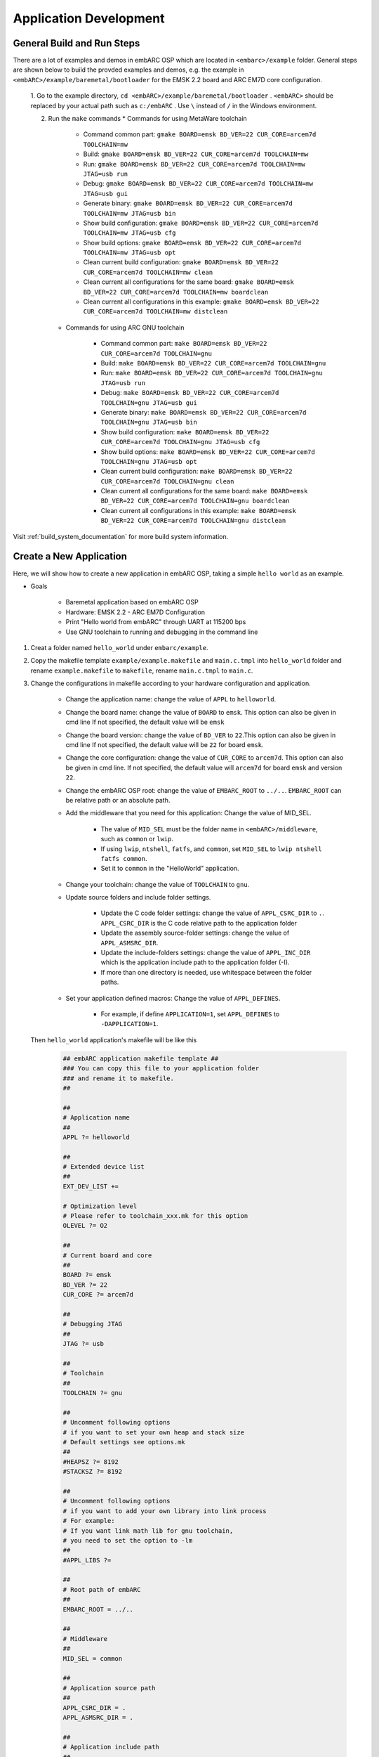 .. _application_development:

Application Development
=======================

General Build and Run Steps
###########################

There are a lot of examples and demos in embARC OSP which are located in
``<embarc>/example`` folder. General steps are shown below to build the
provded examples and demos, e.g. the example in
``<embARC>/example/baremetal/bootloader`` for the EMSK 2.2 board and ARC EM7D
core configuration.

    1. Go to the example directory, ``cd <embARC>/example/baremetal/bootloader`` . ``<embARC>`` should be replaced by
    your actual path such as ``c:/embARC`` . Use ``\`` instead of ``/`` in the
    Windows environment.

    2. Run the ``make`` commands
       * Commands for using MetaWare toolchain

            * Command common part: ``gmake BOARD=emsk BD_VER=22 CUR_CORE=arcem7d TOOLCHAIN=mw``
            * Build: ``gmake BOARD=emsk BD_VER=22 CUR_CORE=arcem7d TOOLCHAIN=mw``
            * Run: ``gmake BOARD=emsk BD_VER=22 CUR_CORE=arcem7d TOOLCHAIN=mw JTAG=usb run``
            * Debug: ``gmake BOARD=emsk BD_VER=22 CUR_CORE=arcem7d TOOLCHAIN=mw JTAG=usb gui``
            * Generate binary: ``gmake BOARD=emsk BD_VER=22 CUR_CORE=arcem7d TOOLCHAIN=mw JTAG=usb bin``
            * Show build configuration: ``gmake BOARD=emsk BD_VER=22 CUR_CORE=arcem7d TOOLCHAIN=mw JTAG=usb cfg``
            * Show build options: ``gmake BOARD=emsk BD_VER=22 CUR_CORE=arcem7d TOOLCHAIN=mw JTAG=usb opt``
            * Clean current build configuration: ``gmake BOARD=emsk BD_VER=22 CUR_CORE=arcem7d TOOLCHAIN=mw clean``
            * Clean current all configurations for the same board: ``gmake BOARD=emsk BD_VER=22 CUR_CORE=arcem7d TOOLCHAIN=mw boardclean``
            * Clean current all configurations in this example: ``gmake BOARD=emsk BD_VER=22 CUR_CORE=arcem7d TOOLCHAIN=mw distclean``

       * Commands for using ARC GNU toolchain

            * Command common part: ``make BOARD=emsk BD_VER=22 CUR_CORE=arcem7d TOOLCHAIN=gnu``
            * Build: ``make BOARD=emsk BD_VER=22 CUR_CORE=arcem7d TOOLCHAIN=gnu``
            * Run: ``make BOARD=emsk BD_VER=22 CUR_CORE=arcem7d TOOLCHAIN=gnu JTAG=usb run``
            * Debug: ``make BOARD=emsk BD_VER=22 CUR_CORE=arcem7d TOOLCHAIN=gnu JTAG=usb gui``
            * Generate binary: ``make BOARD=emsk BD_VER=22 CUR_CORE=arcem7d TOOLCHAIN=gnu JTAG=usb bin``
            * Show build configuration: ``make BOARD=emsk BD_VER=22 CUR_CORE=arcem7d TOOLCHAIN=gnu JTAG=usb cfg``
            * Show build options: ``make BOARD=emsk BD_VER=22 CUR_CORE=arcem7d TOOLCHAIN=gnu JTAG=usb opt``
            * Clean current build configuration: ``make BOARD=emsk BD_VER=22 CUR_CORE=arcem7d TOOLCHAIN=gnu clean``
            * Clean current all configurations for the same board: ``make BOARD=emsk BD_VER=22 CUR_CORE=arcem7d TOOLCHAIN=gnu boardclean``
            * Clean current all configurations in this example: ``make BOARD=emsk BD_VER=22 CUR_CORE=arcem7d TOOLCHAIN=gnu distclean``

Visit :ref:`build_system_documentation` for more build system information.

Create a New Application
########################

Here, we will show how to create a new application in embARC OSP,  taking a simple ``hello world`` as an example.

* Goals

    * Baremetal application based on embARC OSP
    * Hardware: EMSK 2.2 - ARC EM7D Configuration
    * Print "Hello world from embARC" through UART at 115200 bps
    * Use GNU toolchain to running and debugging in the command line

1. Creat a folder named ``hello_world`` under ``embarc/example``.

2. Copy the makefile template ``example/example.makefile`` and ``main.c.tmpl``
   into ``hello_world`` folder and rename ``example.makefile`` to ``makefile``,
   rename ``main.c.tmpl`` to ``main.c``.

3. Change the configurations in makefile according to your hardware configuration and application.

    * Change the application name: change the value of ``APPL`` to ``helloworld``.

    * Change the board name: change the value of ``BOARD`` to ``emsk``. This
      option can also be given in cmd line       If not specified, the default value
      will be ``emsk``

    * Change the board version: change the value of ``BD_VER`` to ``22``.This
      option can also be given in cmd line       If not specified, the default value
      will be ``22`` for board ``emsk``.

    * Change the core configuration: change the value of ``CUR_CORE`` to
      ``arcem7d``. This option can also be given in cmd line. If not specified,
      the default value will ``arcem7d`` for board ``emsk`` and version ``22``.

    * Change the embARC OSP root: change the value of ``EMBARC_ROOT`` to
      ``../..``. ``EMBARC_ROOT`` can be relative path or an absolute path.

    * Add the middleware that you need for this application: Change the value
      of MID_SEL.

        * The value of ``MID_SEL`` must be the folder name in
          ``<embARC>/middleware``, such as ``common`` or ``lwip``.

        * If using ``lwip``, ``ntshell``, ``fatfs``, and ``common``, set
          ``MID_SEL`` to ``lwip ntshell fatfs common``.

        * Set it to ``common`` in the "HelloWorld" application.

    * Change your toolchain: change the value of ``TOOLCHAIN`` to ``gnu``.

    * Update source folders and include folder settings.

        * Update the C code folder settings: change the value of
          ``APPL_CSRC_DIR`` to ``.``. ``APPL_CSRC_DIR`` is the C code relative
          path to the application folder

        * Update the assembly source-folder settings: change the value of ``APPL_ASMSRC_DIR``.

        * Update the include-folders settings: change the value of
          ``APPL_INC_DIR`` which is the application include path to the
          application folder (-I).

        * If more than one directory is needed, use whitespace between the folder paths.

    * Set your application defined macros: Change the value of ``APPL_DEFINES``.

        * For example, if define ``APPLICATION=1``, set ``APPL_DEFINES`` to ``-DAPPLICATION=1``.

   Then ``hello_world`` application's makefile will be like this

    .. code-block:: makefile

            ## embARC application makefile template ##
            ### You can copy this file to your application folder
            ### and rename it to makefile.
            ##

            ##
            # Application name
            ##
            APPL ?= helloworld

            ##
            # Extended device list
            ##
            EXT_DEV_LIST +=

            # Optimization level
            # Please refer to toolchain_xxx.mk for this option
            OLEVEL ?= O2

            ##
            # Current board and core
            ##
            BOARD ?= emsk
            BD_VER ?= 22
            CUR_CORE ?= arcem7d

            ##
            # Debugging JTAG
            ##
            JTAG ?= usb

            ##
            # Toolchain
            ##
            TOOLCHAIN ?= gnu

            ##
            # Uncomment following options
            # if you want to set your own heap and stack size
            # Default settings see options.mk
            ##
            #HEAPSZ ?= 8192
            #STACKSZ ?= 8192

            ##
            # Uncomment following options
            # if you want to add your own library into link process
            # For example:
            # If you want link math lib for gnu toolchain,
            # you need to set the option to -lm
            ##
            #APPL_LIBS ?=

            ##
            # Root path of embARC
            ##
            EMBARC_ROOT = ../..

            ##
            # Middleware
            ##
            MID_SEL = common

            ##
            # Application source path
            ##
            APPL_CSRC_DIR = .
            APPL_ASMSRC_DIR = .

            ##
            # Application include path
            ##
            APPL_INC_DIR = .

            ##
            # Application defines
            ##
            APPL_DEFINES =

            ##
            # Include current project makefile
            ##
            COMMON_COMPILE_PREREQUISITES += makefile

            ### Options above must be added before include options.mk ###
            # Include key embARC build system makefile
            override EMBARC_ROOT := $(strip $(subst \,/,$(EMBARC_ROOT)))
            include $(EMBARC_ROOT)/options/options.mk


 4.  run and debug

    * Set your EMSK 2.2 hardware configuration to ARC EM7D, and connect it to
      your PC. Open ``PuTTY`` or ``Tera-term``, and connect to the right COM
      port. Set the baudrate to **115200 bps**.

    * Enter ``make run`` in the command line to run this application.

    * Enter ``make gui`` in the command line to debug this application. Press **CTRL + C** to stop the program. Enter ``q`` to exit the debugger. See the `GDB manual <https://sourceware.org/gdb/current/onlinedocs/gdb/>`_ for how to debug an application using arc-elf32-gdb.

.. note::

     See :ref:`make_options_for_embARC` for make options in detail. You can
     also refer to other embARC examples, e.g.,
     ``example/baremetal/openthread``, ``example/freertos/net/ntshell``.

IDE Project Usage
#################

Run and debug an embARC application in the ARC GNU IDE
------------------------------------------------------
A embARC "helloworld" application has been created and tested. This section provides steps for debugging the application in the ARC GNU IDE.

* Open the ARC GNU IDE and set the workspace location to *ide_projects/emsk_22/gnu* in the embARC root. Set the workspace location in a right way.

.. _embARC_helloworld_createideproject_gnu_pre:
.. figure:: /pic/images/developer/application_development/embARC_helloworld_createideproject_gnu_pre.jpg

   Create helloworld project in ARC GNU IDE

* When the GNU IDE opens, click **File->New->Makefile Project with Existing Code**. Set **Existing Code Location** to your "helloworld" application. Set **Toolchain for Indexer Settings** to **GNU Toolchain for ARC EM**, and click Finish.

.. _embARC_helloworld_createideproject_gnu:
.. figure:: /pic/images/developer/application_development/embARC_helloworld_createideproject_gnu.jpg

   Set helloworld project in ARC GNU IDE

* Build the projec in the IDE. When the build process is finished without any errors, open **Debug Configurations**, and create debug configuration for this project. Remember to choose the correct ELF file, and set the right **Gdbserver Settings** in the **Debugger** tab.

.. _embARC_helloworld_buildideproject_gnu:
.. figure:: /pic/images/developer/application_development/embARC_helloworld_buildideproject_gnu.jpg

   Create debug configuration helloworld project in ARC GNU IDE

* Click **Debug** and debug the project in the IDE. For more information, see `Debugging with OpenOCD in ARC GNU IDE <https://github.com/foss-for-synopsys-dwc-arc-processors/arc_gnu_eclipse/wiki/Debugging-with-OpenOCD>`_

.. _embARC_helloworld_buildideproject_gnu_result:
.. figure:: /pic/images/developer/application_development/embARC_helloworld_buildideproject_gnu_result.jpg

   Debug helloworld project in ARC GNU IDE

.. note:: There are only application source code files added in the IDE project. The makefile is provided by embARC, not generated by the ARC GNU IDE itself.

.. _application_development_debug_multiple_boards:

Debug Multiple Boards
#####################
Multiple EMSK boards are required to run or debug application code on a single PC for some examples in embARC, especially the Pmod RF examples. Here are alternative ways for two EMSK boards running and debugging with one PC.

* MetaWare Toolchain

  * In command-line mode, Ashling JTAG and USB-JTAG are necessary rather than multi-USB JTAGs. One node runs ``make TOOLCHAIN=mw xxxx JTAG=opella xx``, the other node runs ``make TOOLCHAIN=mw xxxx JTAG=usb xx``.
  * In IDE mode, change the debugger configuration in one of the two nodes for Ashling JTAG. Because the Digilent JTAG Cable is the default option.
  * Another way for command-line mode is to modify the DIG_NAME option to choose different boards. DIG_NAME is a MetaWare debugger property corresponding to ``-prop=dig_device=name``.

* ARC GNU Toolchain

  * In command-line mode, all nodes run ``make TOOLCHAIN=gnu xxx JTAG=usb xx``. OpenOCD selects the right board automatically. OpenOCD supports multi-USB-JTAG.
  * In IDE mode, all projects share the same port for the OpenOCD configuration. The same GNU debugger port (49105) is used. To avoid a conflict with GNU debugger ports, set the different GNU debugger ports in the debug configuration.

.. note:: The above methods only support two boards, e.g., one EMSK 1.x and one EMSK 2.x. Two EMSK 1.x boards or two EMSK 2.x boards are not supported.
